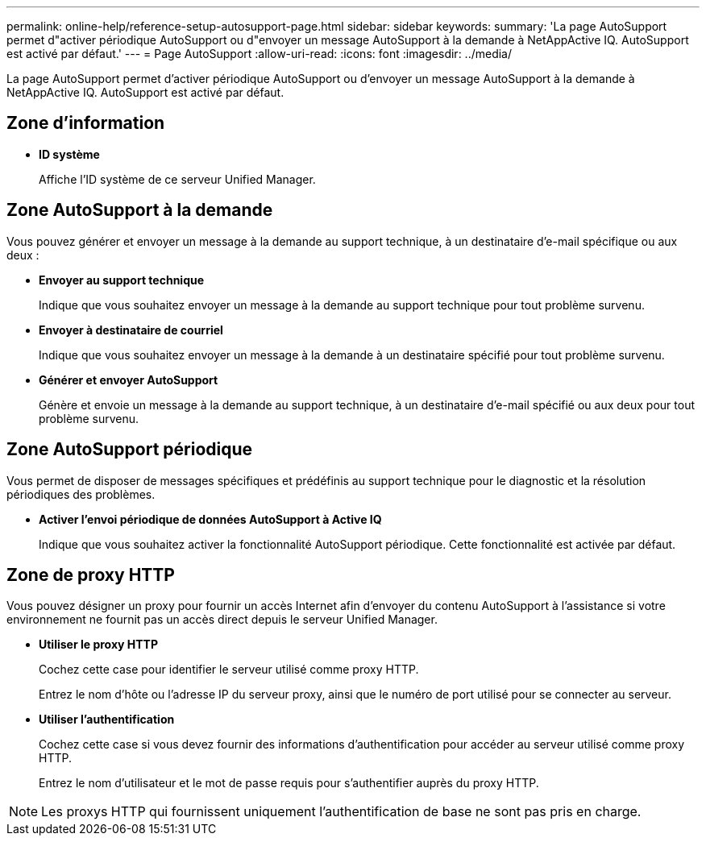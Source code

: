 ---
permalink: online-help/reference-setup-autosupport-page.html 
sidebar: sidebar 
keywords:  
summary: 'La page AutoSupport permet d"activer périodique AutoSupport ou d"envoyer un message AutoSupport à la demande à NetAppActive IQ. AutoSupport est activé par défaut.' 
---
= Page AutoSupport
:allow-uri-read: 
:icons: font
:imagesdir: ../media/


[role="lead"]
La page AutoSupport permet d'activer périodique AutoSupport ou d'envoyer un message AutoSupport à la demande à NetAppActive IQ. AutoSupport est activé par défaut.



== Zone d'information

* *ID système*
+
Affiche l'ID système de ce serveur Unified Manager.





== Zone AutoSupport à la demande

Vous pouvez générer et envoyer un message à la demande au support technique, à un destinataire d'e-mail spécifique ou aux deux :

* *Envoyer au support technique*
+
Indique que vous souhaitez envoyer un message à la demande au support technique pour tout problème survenu.

* *Envoyer à destinataire de courriel*
+
Indique que vous souhaitez envoyer un message à la demande à un destinataire spécifié pour tout problème survenu.

* *Générer et envoyer AutoSupport*
+
Génère et envoie un message à la demande au support technique, à un destinataire d'e-mail spécifié ou aux deux pour tout problème survenu.





== Zone AutoSupport périodique

Vous permet de disposer de messages spécifiques et prédéfinis au support technique pour le diagnostic et la résolution périodiques des problèmes.

* *Activer l'envoi périodique de données AutoSupport à Active IQ*
+
Indique que vous souhaitez activer la fonctionnalité AutoSupport périodique. Cette fonctionnalité est activée par défaut.





== Zone de proxy HTTP

Vous pouvez désigner un proxy pour fournir un accès Internet afin d'envoyer du contenu AutoSupport à l'assistance si votre environnement ne fournit pas un accès direct depuis le serveur Unified Manager.

* *Utiliser le proxy HTTP*
+
Cochez cette case pour identifier le serveur utilisé comme proxy HTTP.

+
Entrez le nom d'hôte ou l'adresse IP du serveur proxy, ainsi que le numéro de port utilisé pour se connecter au serveur.

* *Utiliser l'authentification*
+
Cochez cette case si vous devez fournir des informations d'authentification pour accéder au serveur utilisé comme proxy HTTP.

+
Entrez le nom d'utilisateur et le mot de passe requis pour s'authentifier auprès du proxy HTTP.



[NOTE]
====
Les proxys HTTP qui fournissent uniquement l'authentification de base ne sont pas pris en charge.

====